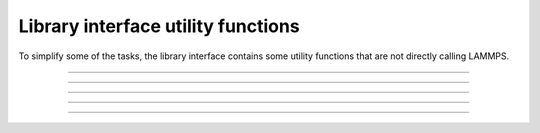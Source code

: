 Library interface utility functions
===================================

To simplify some of the tasks, the library interface contains
some utility functions that are not directly calling LAMMPS.

-----------------------

.. doxygenfunction:: lammps_encode_image_flags
   :project: progguide

-----------------------

.. doxygenfunction:: lammps_decode_image_flags(int, int*)
   :project: progguide

-----------------------

.. doxygenfunction:: lammps_decode_image_flags(int64_t, int*)
   :project: progguide

-----------------------

.. doxygenfunction:: lammps_has_error
   :project: progguide

-----------------------

.. doxygenfunction:: lammps_get_last_error_message
   :project: progguide
